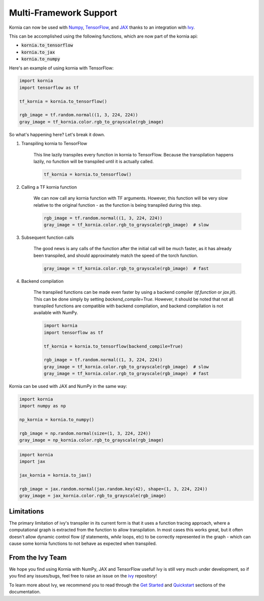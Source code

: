 .. raw:: html

   <div style="display: block;" align="center">
       <img class="only-dark" width="30%" src="https://raw.githubusercontent.com/ivy-llc/ivy-llc.github.io/main/src/assets/full_logo_dark_long.png#gh-dark-mode-only"/>
   </div>

.. raw:: html

   <div style="display: block;" align="center">
       <img class="only-light" width="30%" src="https://raw.githubusercontent.com/ivy-llc/ivy-llc.github.io/main/src/assets/full_logo_light_long.png#gh-light-mode-only"/>
   </div>

Multi-Framework Support
=======================

Kornia can now be used with `Numpy <https://numpy.org/>`_, `TensorFlow <https://www.tensorflow.org/>`_, 
and `JAX <https://jax.readthedocs.io/en/latest/index.html>`_ 
thanks to an integration with `Ivy <https://github.com/ivy-llc/ivy>`_. 

This can be accomplished using the following functions, which are now part of the kornia api:

* :code:`kornia.to_tensorflow`

* :code:`kornia.to_jax`

* :code:`kornia.to_numpy`

Here's an example of using kornia with TensorFlow:

.. code:: python

    import kornia
    import tensorflow as tf

    tf_kornia = kornia.to_tensorflow()

    rgb_image = tf.random.normal((1, 3, 224, 224))
    gray_image = tf_kornia.color.rgb_to_grayscale(rgb_image)

So what's happening here? Let's break it down.

#. Transpiling kornia to TensorFlow

    This line lazily transpiles every function in kornia to TensorFlow. Because the transpilation happens lazily, no function will be
    transpiled until it is actually called.

    .. code-block:: python

        tf_kornia = kornia.to_tensorflow()

#. Calling a TF kornia function

    We can now call any kornia function with TF arguments. However, this function will be very slow relative to the original function - 
    as the function is being transpiled during this step.

    .. code-block:: python

        rgb_image = tf.random.normal((1, 3, 224, 224))
        gray_image = tf_kornia.color.rgb_to_grayscale(rgb_image)  # slow

#. Subsequent function calls

    The good news is any calls of the function after the initial call will be much faster, as it has already been transpiled, 
    and should approximately match the speed of the torch function.

    .. code-block:: python

        gray_image = tf_kornia.color.rgb_to_grayscale(rgb_image)  # fast

#. Backend compilation

    The transpiled functions can be made even faster by using a backend compiler (`tf.function` or `jax.jit`).
    This can be done simply by setting `backend_compile=True`. However, it should be noted that not all transpiled
    functions are compatible with backend compilation, and backend compilation is not available with NumPy.

    .. code-block:: python

        import kornia
        import tensorflow as tf

        tf_kornia = kornia.to_tensorflow(backend_compile=True)

        rgb_image = tf.random.normal((1, 3, 224, 224))
        gray_image = tf_kornia.color.rgb_to_grayscale(rgb_image)  # slow
        gray_image = tf_kornia.color.rgb_to_grayscale(rgb_image)  # fast


Kornia can be used with JAX and NumPy in the same way:

.. code:: python

    import kornia
    import numpy as np

    np_kornia = kornia.to_numpy()

    rgb_image = np.random.normal(size=(1, 3, 224, 224))
    gray_image = np_kornia.color.rgb_to_grayscale(rgb_image)


.. code:: python

    import kornia
    import jax

    jax_kornia = kornia.to_jax()

    rgb_image = jax.random.normal(jax.random.key(42), shape=(1, 3, 224, 224))
    gray_image = jax_kornia.color.rgb_to_grayscale(rgb_image)


Limitations
-----------

The primary limitation of ivy's transpiler in its current form is that it uses a function tracing approach, 
where a computational graph is extracted from the function to allow transpilation. In most cases this works great, 
but it often doesn't allow dynamic control flow (`if` statements, `while` loops, etc) to be correctly represented in 
the graph - which can cause some kornia functions to not behave as expected when transpiled.


From the Ivy Team
-----------------

We hope you find using Kornia with NumPy, JAX and TensorFlow useful! Ivy is still very much under development, 
so if you find any issues/bugs, feel free to raise an issue on the `ivy <https://github.com/ivy-llc/ivy>`_ repository!

To learn more about Ivy, we recommend you to read through the `Get Started <https://ivy.dev/docs/overview/get_started.html>`_ and 
`Quickstart <https://ivy.dev/docs/demos/quickstart.html>`_ sections of the documentation.
